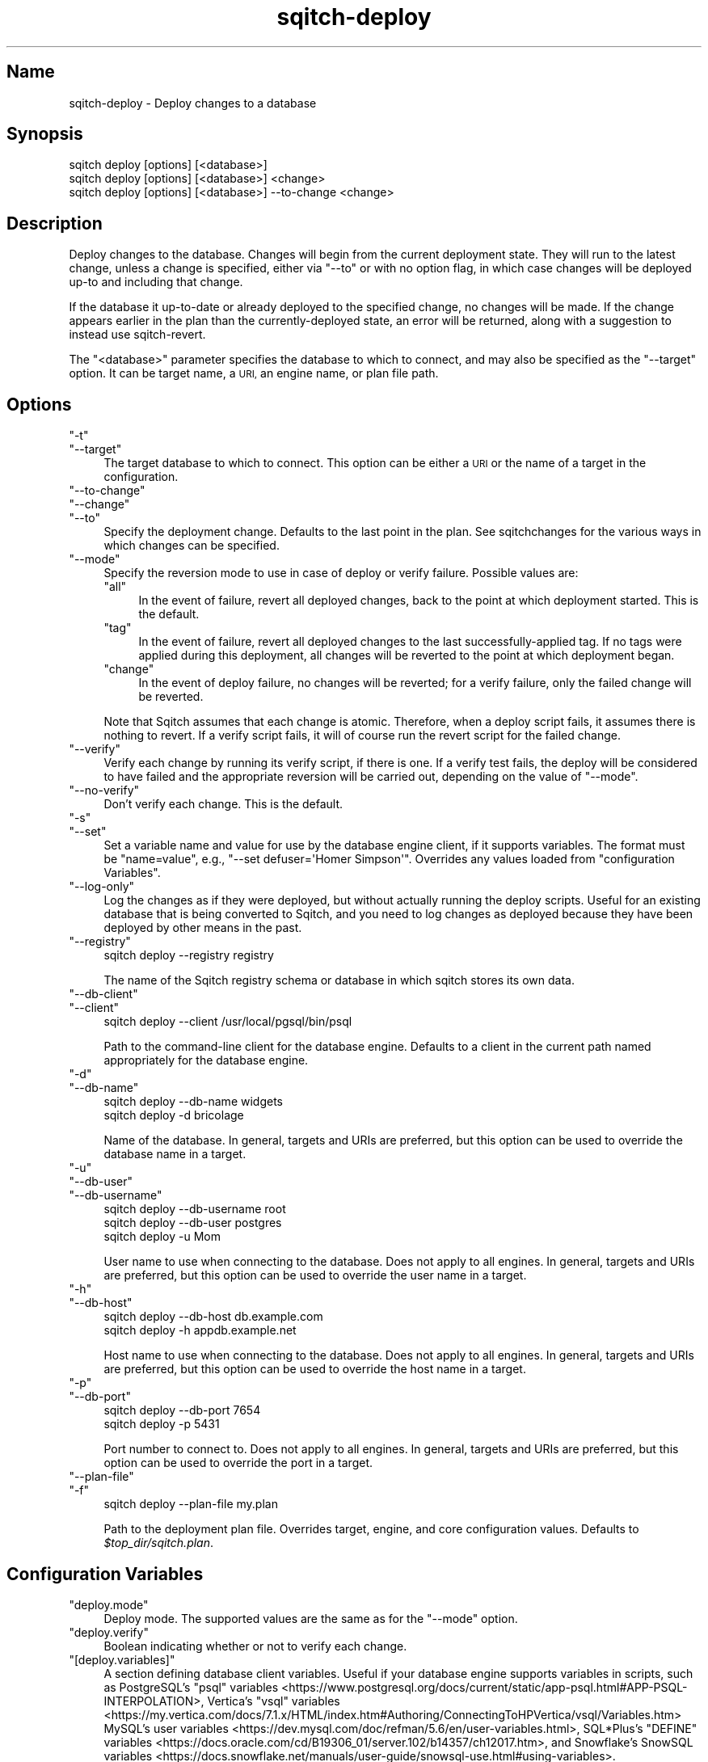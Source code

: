 .\" Automatically generated by Pod::Man 4.11 (Pod::Simple 3.35)
.\"
.\" Standard preamble:
.\" ========================================================================
.de Sp \" Vertical space (when we can't use .PP)
.if t .sp .5v
.if n .sp
..
.de Vb \" Begin verbatim text
.ft CW
.nf
.ne \\$1
..
.de Ve \" End verbatim text
.ft R
.fi
..
.\" Set up some character translations and predefined strings.  \*(-- will
.\" give an unbreakable dash, \*(PI will give pi, \*(L" will give a left
.\" double quote, and \*(R" will give a right double quote.  \*(C+ will
.\" give a nicer C++.  Capital omega is used to do unbreakable dashes and
.\" therefore won't be available.  \*(C` and \*(C' expand to `' in nroff,
.\" nothing in troff, for use with C<>.
.tr \(*W-
.ds C+ C\v'-.1v'\h'-1p'\s-2+\h'-1p'+\s0\v'.1v'\h'-1p'
.ie n \{\
.    ds -- \(*W-
.    ds PI pi
.    if (\n(.H=4u)&(1m=24u) .ds -- \(*W\h'-12u'\(*W\h'-12u'-\" diablo 10 pitch
.    if (\n(.H=4u)&(1m=20u) .ds -- \(*W\h'-12u'\(*W\h'-8u'-\"  diablo 12 pitch
.    ds L" ""
.    ds R" ""
.    ds C` ""
.    ds C' ""
'br\}
.el\{\
.    ds -- \|\(em\|
.    ds PI \(*p
.    ds L" ``
.    ds R" ''
.    ds C`
.    ds C'
'br\}
.\"
.\" Escape single quotes in literal strings from groff's Unicode transform.
.ie \n(.g .ds Aq \(aq
.el       .ds Aq '
.\"
.\" If the F register is >0, we'll generate index entries on stderr for
.\" titles (.TH), headers (.SH), subsections (.SS), items (.Ip), and index
.\" entries marked with X<> in POD.  Of course, you'll have to process the
.\" output yourself in some meaningful fashion.
.\"
.\" Avoid warning from groff about undefined register 'F'.
.de IX
..
.nr rF 0
.if \n(.g .if rF .nr rF 1
.if (\n(rF:(\n(.g==0)) \{\
.    if \nF \{\
.        de IX
.        tm Index:\\$1\t\\n%\t"\\$2"
..
.        if !\nF==2 \{\
.            nr % 0
.            nr F 2
.        \}
.    \}
.\}
.rr rF
.\"
.\" Accent mark definitions (@(#)ms.acc 1.5 88/02/08 SMI; from UCB 4.2).
.\" Fear.  Run.  Save yourself.  No user-serviceable parts.
.    \" fudge factors for nroff and troff
.if n \{\
.    ds #H 0
.    ds #V .8m
.    ds #F .3m
.    ds #[ \f1
.    ds #] \fP
.\}
.if t \{\
.    ds #H ((1u-(\\\\n(.fu%2u))*.13m)
.    ds #V .6m
.    ds #F 0
.    ds #[ \&
.    ds #] \&
.\}
.    \" simple accents for nroff and troff
.if n \{\
.    ds ' \&
.    ds ` \&
.    ds ^ \&
.    ds , \&
.    ds ~ ~
.    ds /
.\}
.if t \{\
.    ds ' \\k:\h'-(\\n(.wu*8/10-\*(#H)'\'\h"|\\n:u"
.    ds ` \\k:\h'-(\\n(.wu*8/10-\*(#H)'\`\h'|\\n:u'
.    ds ^ \\k:\h'-(\\n(.wu*10/11-\*(#H)'^\h'|\\n:u'
.    ds , \\k:\h'-(\\n(.wu*8/10)',\h'|\\n:u'
.    ds ~ \\k:\h'-(\\n(.wu-\*(#H-.1m)'~\h'|\\n:u'
.    ds / \\k:\h'-(\\n(.wu*8/10-\*(#H)'\z\(sl\h'|\\n:u'
.\}
.    \" troff and (daisy-wheel) nroff accents
.ds : \\k:\h'-(\\n(.wu*8/10-\*(#H+.1m+\*(#F)'\v'-\*(#V'\z.\h'.2m+\*(#F'.\h'|\\n:u'\v'\*(#V'
.ds 8 \h'\*(#H'\(*b\h'-\*(#H'
.ds o \\k:\h'-(\\n(.wu+\w'\(de'u-\*(#H)/2u'\v'-.3n'\*(#[\z\(de\v'.3n'\h'|\\n:u'\*(#]
.ds d- \h'\*(#H'\(pd\h'-\w'~'u'\v'-.25m'\f2\(hy\fP\v'.25m'\h'-\*(#H'
.ds D- D\\k:\h'-\w'D'u'\v'-.11m'\z\(hy\v'.11m'\h'|\\n:u'
.ds th \*(#[\v'.3m'\s+1I\s-1\v'-.3m'\h'-(\w'I'u*2/3)'\s-1o\s+1\*(#]
.ds Th \*(#[\s+2I\s-2\h'-\w'I'u*3/5'\v'-.3m'o\v'.3m'\*(#]
.ds ae a\h'-(\w'a'u*4/10)'e
.ds Ae A\h'-(\w'A'u*4/10)'E
.    \" corrections for vroff
.if v .ds ~ \\k:\h'-(\\n(.wu*9/10-\*(#H)'\s-2\u~\d\s+2\h'|\\n:u'
.if v .ds ^ \\k:\h'-(\\n(.wu*10/11-\*(#H)'\v'-.4m'^\v'.4m'\h'|\\n:u'
.    \" for low resolution devices (crt and lpr)
.if \n(.H>23 .if \n(.V>19 \
\{\
.    ds : e
.    ds 8 ss
.    ds o a
.    ds d- d\h'-1'\(ga
.    ds D- D\h'-1'\(hy
.    ds th \o'bp'
.    ds Th \o'LP'
.    ds ae ae
.    ds Ae AE
.\}
.rm #[ #] #H #V #F C
.\" ========================================================================
.\"
.IX Title "sqitch-deploy 3"
.TH sqitch-deploy 3 "2021-09-02" "perl v5.30.0" "User Contributed Perl Documentation"
.\" For nroff, turn off justification.  Always turn off hyphenation; it makes
.\" way too many mistakes in technical documents.
.if n .ad l
.nh
.SH "Name"
.IX Header "Name"
sqitch-deploy \- Deploy changes to a database
.SH "Synopsis"
.IX Header "Synopsis"
.Vb 3
\&  sqitch deploy [options] [<database>]
\&  sqitch deploy [options] [<database>] <change>
\&  sqitch deploy [options] [<database>] \-\-to\-change <change>
.Ve
.SH "Description"
.IX Header "Description"
Deploy changes to the database. Changes will begin from the current deployment
state. They will run to the latest change, unless a change is specified,
either via \f(CW\*(C`\-\-to\*(C'\fR or with no option flag, in which case changes will be
deployed up-to and including that change.
.PP
If the database it up-to-date or already deployed to the specified change, no
changes will be made. If the change appears earlier in the plan than the
currently-deployed state, an error will be returned, along with a suggestion
to instead use sqitch-revert.
.PP
The \f(CW\*(C`<database>\*(C'\fR parameter specifies the database to which to connect,
and may also be specified as the \f(CW\*(C`\-\-target\*(C'\fR option. It can be target name,
a \s-1URI,\s0 an engine name, or plan file path.
.SH "Options"
.IX Header "Options"
.ie n .IP """\-t""" 4
.el .IP "\f(CW\-t\fR" 4
.IX Item "-t"
.PD 0
.ie n .IP """\-\-target""" 4
.el .IP "\f(CW\-\-target\fR" 4
.IX Item "--target"
.PD
The target database to which to connect. This option can be either a \s-1URI\s0 or
the name of a target in the configuration.
.ie n .IP """\-\-to\-change""" 4
.el .IP "\f(CW\-\-to\-change\fR" 4
.IX Item "--to-change"
.PD 0
.ie n .IP """\-\-change""" 4
.el .IP "\f(CW\-\-change\fR" 4
.IX Item "--change"
.ie n .IP """\-\-to""" 4
.el .IP "\f(CW\-\-to\fR" 4
.IX Item "--to"
.PD
Specify the deployment change. Defaults to the last point in the plan. See
sqitchchanges for the various ways in which changes can be specified.
.ie n .IP """\-\-mode""" 4
.el .IP "\f(CW\-\-mode\fR" 4
.IX Item "--mode"
Specify the reversion mode to use in case of deploy or verify failure.
Possible values are:
.RS 4
.ie n .IP """all""" 4
.el .IP "\f(CWall\fR" 4
.IX Item "all"
In the event of failure, revert all deployed changes, back to the point at
which deployment started. This is the default.
.ie n .IP """tag""" 4
.el .IP "\f(CWtag\fR" 4
.IX Item "tag"
In the event of failure, revert all deployed changes to the last
successfully-applied tag. If no tags were applied during this deployment, all
changes will be reverted to the point at which deployment began.
.ie n .IP """change""" 4
.el .IP "\f(CWchange\fR" 4
.IX Item "change"
In the event of deploy failure, no changes will be reverted; for a verify
failure, only the failed change will be reverted.
.RE
.RS 4
.Sp
Note that Sqitch assumes that each change is atomic. Therefore, when a deploy
script fails, it assumes there is nothing to revert. If a verify script fails,
it will of course run the revert script for the failed change.
.RE
.ie n .IP """\-\-verify""" 4
.el .IP "\f(CW\-\-verify\fR" 4
.IX Item "--verify"
Verify each change by running its verify script, if there is one. If a verify
test fails, the deploy will be considered to have failed and the appropriate
reversion will be carried out, depending on the value of \f(CW\*(C`\-\-mode\*(C'\fR.
.ie n .IP """\-\-no\-verify""" 4
.el .IP "\f(CW\-\-no\-verify\fR" 4
.IX Item "--no-verify"
Don't verify each change. This is the default.
.ie n .IP """\-s""" 4
.el .IP "\f(CW\-s\fR" 4
.IX Item "-s"
.PD 0
.ie n .IP """\-\-set""" 4
.el .IP "\f(CW\-\-set\fR" 4
.IX Item "--set"
.PD
Set a variable name and value for use by the database engine client, if it
supports variables. The format must be \f(CW\*(C`name=value\*(C'\fR, e.g.,
\&\f(CW\*(C`\-\-set defuser=\*(AqHomer Simpson\*(Aq\*(C'\fR. Overrides any values loaded from
\&\*(L"configuration Variables\*(R".
.ie n .IP """\-\-log\-only""" 4
.el .IP "\f(CW\-\-log\-only\fR" 4
.IX Item "--log-only"
Log the changes as if they were deployed, but without actually running the
deploy scripts. Useful for an existing database that is being converted to
Sqitch, and you need to log changes as deployed because they have been
deployed by other means in the past.
.ie n .IP """\-\-registry""" 4
.el .IP "\f(CW\-\-registry\fR" 4
.IX Item "--registry"
.Vb 1
\&  sqitch deploy \-\-registry registry
.Ve
.Sp
The name of the Sqitch registry schema or database in which sqitch stores its
own data.
.ie n .IP """\-\-db\-client""" 4
.el .IP "\f(CW\-\-db\-client\fR" 4
.IX Item "--db-client"
.PD 0
.ie n .IP """\-\-client""" 4
.el .IP "\f(CW\-\-client\fR" 4
.IX Item "--client"
.PD
.Vb 1
\&  sqitch deploy \-\-client /usr/local/pgsql/bin/psql
.Ve
.Sp
Path to the command-line client for the database engine. Defaults to a client
in the current path named appropriately for the database engine.
.ie n .IP """\-d""" 4
.el .IP "\f(CW\-d\fR" 4
.IX Item "-d"
.PD 0
.ie n .IP """\-\-db\-name""" 4
.el .IP "\f(CW\-\-db\-name\fR" 4
.IX Item "--db-name"
.PD
.Vb 2
\&  sqitch deploy \-\-db\-name widgets
\&  sqitch deploy \-d bricolage
.Ve
.Sp
Name of the database. In general, targets and URIs are
preferred, but this option can be used to override the database name in a
target.
.ie n .IP """\-u""" 4
.el .IP "\f(CW\-u\fR" 4
.IX Item "-u"
.PD 0
.ie n .IP """\-\-db\-user""" 4
.el .IP "\f(CW\-\-db\-user\fR" 4
.IX Item "--db-user"
.ie n .IP """\-\-db\-username""" 4
.el .IP "\f(CW\-\-db\-username\fR" 4
.IX Item "--db-username"
.PD
.Vb 3
\&  sqitch deploy \-\-db\-username root
\&  sqitch deploy \-\-db\-user postgres
\&  sqitch deploy \-u Mom
.Ve
.Sp
User name to use when connecting to the database. Does not apply to all
engines. In general, targets and URIs are preferred, but this
option can be used to override the user name in a target.
.ie n .IP """\-h""" 4
.el .IP "\f(CW\-h\fR" 4
.IX Item "-h"
.PD 0
.ie n .IP """\-\-db\-host""" 4
.el .IP "\f(CW\-\-db\-host\fR" 4
.IX Item "--db-host"
.PD
.Vb 2
\&  sqitch deploy \-\-db\-host db.example.com
\&  sqitch deploy \-h appdb.example.net
.Ve
.Sp
Host name to use when connecting to the database. Does not apply to all
engines. In general, targets and URIs are preferred, but this
option can be used to override the host name in a target.
.ie n .IP """\-p""" 4
.el .IP "\f(CW\-p\fR" 4
.IX Item "-p"
.PD 0
.ie n .IP """\-\-db\-port""" 4
.el .IP "\f(CW\-\-db\-port\fR" 4
.IX Item "--db-port"
.PD
.Vb 2
\&  sqitch deploy \-\-db\-port 7654
\&  sqitch deploy \-p 5431
.Ve
.Sp
Port number to connect to. Does not apply to all engines. In general,
targets and URIs are preferred, but this option can be used
to override the port in a target.
.ie n .IP """\-\-plan\-file""" 4
.el .IP "\f(CW\-\-plan\-file\fR" 4
.IX Item "--plan-file"
.PD 0
.ie n .IP """\-f""" 4
.el .IP "\f(CW\-f\fR" 4
.IX Item "-f"
.PD
.Vb 1
\&  sqitch deploy \-\-plan\-file my.plan
.Ve
.Sp
Path to the deployment plan file. Overrides target, engine, and core
configuration values. Defaults to \fI\f(CI$top_dir\fI/sqitch.plan\fR.
.SH "Configuration Variables"
.IX Header "Configuration Variables"
.ie n .IP """deploy.mode""" 4
.el .IP "\f(CWdeploy.mode\fR" 4
.IX Item "deploy.mode"
Deploy mode. The supported values are the same as for the \f(CW\*(C`\-\-mode\*(C'\fR option.
.ie n .IP """deploy.verify""" 4
.el .IP "\f(CWdeploy.verify\fR" 4
.IX Item "deploy.verify"
Boolean indicating whether or not to verify each change.
.ie n .IP """[deploy.variables]""" 4
.el .IP "\f(CW[deploy.variables]\fR" 4
.IX Item "[deploy.variables]"
A section defining database client variables. Useful if your database engine
supports variables in scripts, such as PostgreSQL's
\&\f(CW\*(C`psql\*(C'\fR variables <https://www.postgresql.org/docs/current/static/app-psql.html#APP-PSQL-INTERPOLATION>,
Vertica's
\&\f(CW\*(C`vsql\*(C'\fR variables <https://my.vertica.com/docs/7.1.x/HTML/index.htm#Authoring/ConnectingToHPVertica/vsql/Variables.htm>
MySQL's
user variables <https://dev.mysql.com/doc/refman/5.6/en/user-variables.html>,
SQL*Plus's
\&\f(CW\*(C`DEFINE\*(C'\fR variables <https://docs.oracle.com/cd/B19306_01/server.102/b14357/ch12017.htm>,
and Snowflake's
SnowSQL variables <https://docs.snowflake.net/manuals/user-guide/snowsql-use.html#using-variables>.
.Sp
May be overridden by \f(CW\*(C`\-\-set\*(C'\fR or target and engine configuration. Variables
are merged in the following priority order:
.RS 4
.ie n .IP """\-\-set""" 4
.el .IP "\f(CW\-\-set\fR" 4
.IX Item "--set"
.PD 0
.ie n .IP """target.$target.variables""" 4
.el .IP "\f(CWtarget.$target.variables\fR" 4
.IX Item "target.$target.variables"
.ie n .IP """engine.$engine.variables""" 4
.el .IP "\f(CWengine.$engine.variables\fR" 4
.IX Item "engine.$engine.variables"
.ie n .IP """deploy.variables""" 4
.el .IP "\f(CWdeploy.variables\fR" 4
.IX Item "deploy.variables"
.ie n .IP """core.variables""" 4
.el .IP "\f(CWcore.variables\fR" 4
.IX Item "core.variables"
.RE
.RS 4
.RE
.PD
.SH "Sqitch"
.IX Header "Sqitch"
Part of the sqitch suite.
